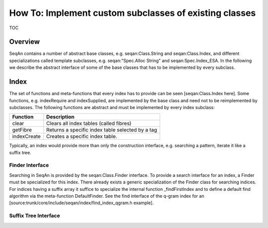How To: Implement custom subclasses of existing classes
-------------------------------------------------------

TOC

Overview
~~~~~~~~

SeqAn contains a number of abstract base classes, e.g.
seqan:Class.String and seqan:Class.Index, and different specializations
called template subclasses, e.g. seqan:"Spec.Alloc String" and
seqan:Spec.Index\_ESA. In the following we describe the abstract
interface of some of the base classes that has to be implemented by
every subclass.

Index
~~~~~

The set of functions and meta-functions that every index has to provide
can be seen [seqan:Class.Index here]. Some functions, e.g. indexRequire
and indexSupplied, are implemented by the base class and need not to be
reimplemented by subclasses. The following functions are abstract and
must be implemented by every index subclass:

+----------------+----------------------------------------------------+
| **Function**   | **Description**                                    |
+================+====================================================+
| clear          | Clears all index tables (called fibres)            |
+----------------+----------------------------------------------------+
| getFibre       | Returns a specific index table selected by a tag   |
+----------------+----------------------------------------------------+
| indexCreate    | Creates a specific index table.                    |
+----------------+----------------------------------------------------+

Typically, an index would provide more than only the construction
interface, e.g. searching a pattern, iterate it like a suffix tree.

Finder Interface
^^^^^^^^^^^^^^^^

Searching in SeqAn is provided by the seqan:Class.Finder interface. To
provide a search interface for an index, a Finder must be specialized
for this index. There already exists a generic specialization of the
Finder class for searching indices. For indices having a suffix array it
suffice to specialize the internal function \_findFirstIndex and to
define a default find algorithm via the meta-function DefaultFinder. See
the find interface of the q-gram index for an
[source:trunk/core/include/seqan/index/find\_index\_qgram.h example].

Suffix Tree Interface
^^^^^^^^^^^^^^^^^^^^^

.. raw:: mediawiki

   {{TracNotice|{{PAGENAME}}}}
